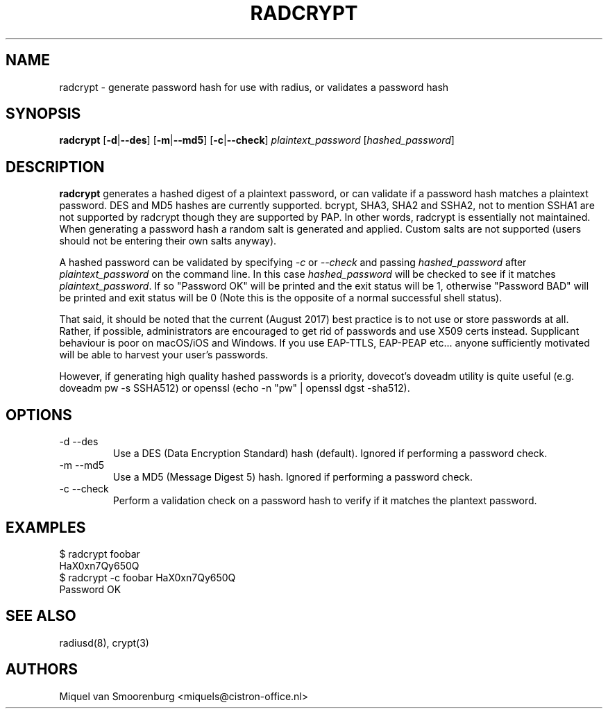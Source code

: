 .TH RADCRYPT 8
.SH NAME
radcrypt - generate password hash for use with radius, or validates a password hash
.SH SYNOPSIS
.B radcrypt
.RB [ \-d | --des ]
.RB [ \-m | --md5 ]
.RB [ \-c | --check ]
\fIplaintext_password\fP [\fIhashed_password\fP]
.SH DESCRIPTION
\fBradcrypt\fP generates a hashed digest of a plaintext password, or can
validate if a password hash matches a plaintext password. DES and MD5 hashes 
are currently supported. bcrypt, SHA3, SHA2 and SSHA2, not to mention SSHA1 
are not supported by radcrypt though they are supported by PAP. In other words, 
radcrypt is essentially not maintained. When generating a password hash a random 
salt is generated and applied. Custom salts are not supported (users should not
be entering their own salts anyway).
.PP
A hashed password can be validated by specifying \fI-c\fP or \fI--check\fP and
passing \fIhashed_password\fP after \fIplaintext_password\fP on the command line.
In this case \fIhashed_password\fP will be checked to see if it matches
\fIplaintext_password\fP. If so "Password OK" will be printed and the exit
status will be 1, otherwise "Password BAD" will be printed and exit status
will be 0 (Note this is the opposite of a normal successful shell status).

That said, it should be noted that the current (August 2017) best practice is to 
not use or store passwords at all. Rather, if possible, administrators are encouraged 
to get rid of passwords and use X509 certs instead. Supplicant behaviour is poor on 
macOS/iOS and Windows. If you use EAP-TTLS, EAP-PEAP etc... anyone sufficiently motivated 
will be able to harvest your user's passwords.

However, if generating high quality hashed passwords is a priority, dovecot's doveadm
utility is quite useful (e.g. doveadm pw -s SSHA512) or openssl (echo -n "pw" | 
openssl dgst -sha512).

.SH OPTIONS

.IP "\-d --des"
Use a DES (Data Encryption Standard) hash (default).
Ignored if performing a password check.
.IP "\-m --md5"
Use a MD5 (Message Digest 5) hash.
Ignored if performing a password check.
.IP "\-c --check"
Perform a validation check on a password hash to verify if it matches
the plantext password.

.SH EXAMPLES
.nf
$ radcrypt foobar
HaX0xn7Qy650Q
$ radcrypt \-c foobar HaX0xn7Qy650Q
Password OK
.fi
.SH SEE ALSO
radiusd(8), crypt(3)
.SH AUTHORS
Miquel van Smoorenburg <miquels@cistron-office.nl>
